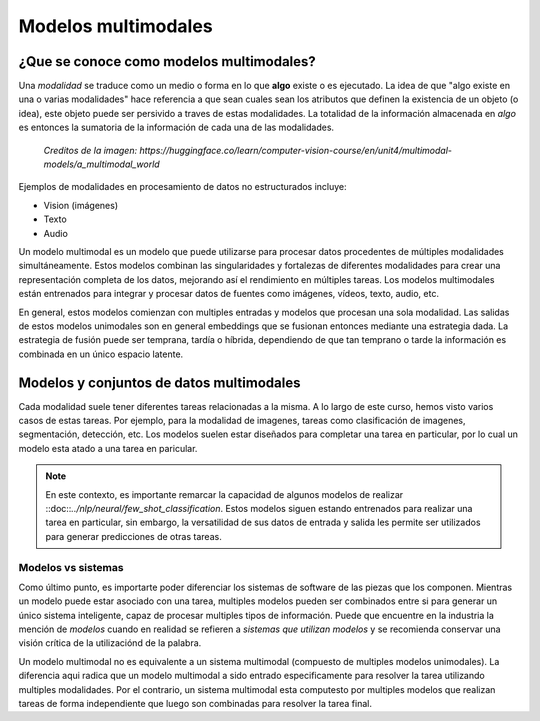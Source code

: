 Modelos multimodales
====================

¿Que se conoce como modelos multimodales?
-----------------------------------------

Una *modalidad* se traduce como un medio o forma en lo que **algo** existe o es ejecutado. La idea de que "algo existe en una o varias modalidades" hace referencia a que sean cuales sean los atributos que definen la existencia de un objeto (o idea), este objeto puede ser persivido a traves de estas modalidades. La totalidad de la información almacenada en *algo* es entonces la sumatoria de la información de cada una de las modalidades.

.. figure:: ../_images/multimodal_elephant.png
  :alt: Modelos multimodales

  *Creditos de la imagen: https://huggingface.co/learn/computer-vision-course/en/unit4/multimodal-models/a_multimodal_world*

Ejemplos de modalidades en procesamiento de datos no estructurados incluye:

- Vision (imágenes)
- Texto
- Audio

Un modelo multimodal es un modelo que puede utilizarse para procesar datos procedentes de múltiples modalidades simultáneamente. Estos modelos combinan las singularidades y fortalezas de diferentes modalidades para crear una representación completa de los datos, mejorando así el rendimiento en múltiples tareas. Los modelos multimodales están entrenados para integrar y procesar datos de fuentes como imágenes, vídeos, texto, audio, etc. 

En general, estos modelos comienzan con multiples entradas y modelos que procesan una sola modalidad. Las salidas de estos modelos unimodales son en general embeddings que se fusionan entonces mediante una estrategia dada. La estrategia de fusión puede ser temprana, tardía o híbrida, dependiendo de que tan temprano o tarde la información es combinada en un único espacio latente.

.. figure:: ../_images/multimodal_fusion.png
  :alt: Modelos multimodales

Modelos y conjuntos de datos multimodales
-----------------------------------------

Cada modalidad suele tener diferentes tareas relacionadas a la misma. A lo largo de este curso, hemos visto varios casos de estas tareas. Por ejemplo, para la modalidad de imagenes, tareas como clasificación de imagenes, segmentación, detección, etc. Los modelos suelen estar diseñados para completar una tarea en particular, por lo cual un modelo esta atado a una tarea en paricular.

.. note:: En este contexto, es importante remarcar la capacidad de algunos modelos de realizar ::doc::`../nlp/neural/few_shot_classification`. Estos modelos siguen estando entrenados para realizar una tarea en particular, sin embargo, la versatilidad de sus datos de entrada y salida les permite ser utilizados para generar predicciones de otras tareas. 

Modelos vs sistemas
~~~~~~~~~~~~~~~~~~~

Como último punto, es importarte poder diferenciar los sistemas de software de las piezas que los componen. Mientras un modelo puede estar asociado con una tarea, multiples modelos pueden ser combinados entre si para generar un único sistema inteligente, capaz de procesar multiples tipos de información. Puede que encuentre en la industria la mención de *modelos* cuando en realidad se refieren a *sistemas que utilizan modelos* y se recomienda conservar una visión crítica de la utilizaciónd de la palabra.

Un modelo multimodal no es equivalente a un sistema multimodal (compuesto de multiples modelos unimodales). La diferencia aqui radica que un modelo multimodal a sido entrado especificamente para resolver la tarea utilizando multiples modalidades. Por el contrario, un sistema multimodal esta computesto por multiples modelos que realizan tareas de forma independiente que luego son combinadas para resolver la tarea final.
